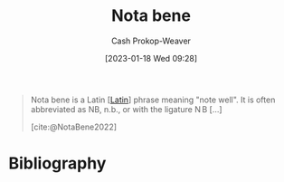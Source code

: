 :PROPERTIES:
:ID:       fccbc741-2373-47c3-9d41-a04fb0ce9b66
:ROAM_REFS: [cite:@NotaBene2022]
:LAST_MODIFIED: [2023-09-12 Tue 05:26]
:END:
#+title: Nota bene
#+hugo_custom_front_matter: :slug "fccbc741-2373-47c3-9d41-a04fb0ce9b66"
#+author: Cash Prokop-Weaver
#+date: [2023-01-18 Wed 09:28]
#+filetags: :concept:

#+begin_quote
Nota bene is a Latin [[[id:c2d1f99b-41ed-4476-b513-20e12456edc2][Latin]]] phrase meaning "note well". It is often abbreviated as NB, n.b., or with the ligature $\displaystyle \mathrm {N} \!\!\mathrm {B}$ [...]

[cite:@NotaBene2022]
#+end_quote

* Flashcards :noexport:
** Denotes :fc:
:PROPERTIES:
:CREATED: [2023-01-18 Wed 09:29]
:FC_CREATED: 2023-01-18T17:29:52Z
:FC_TYPE:  double
:ID:       2b6a892a-fc63-465c-846c-673a3b7ff967
:END:
:REVIEW_DATA:
| position | ease | box | interval | due                  |
|----------+------+-----+----------+----------------------|
| front    | 2.80 |   7 |   440.33 | 2024-11-09T21:33:55Z |
| back     | 2.95 |   7 |   422.16 | 2024-10-31T19:17:03Z |
:END:

n.b.

*** Back
[[id:fccbc741-2373-47c3-9d41-a04fb0ce9b66][Nota bene]]
*** Source
[cite:@NotaBene2022]
** Cloze :fc:
:PROPERTIES:
:CREATED: [2023-01-18 Wed 09:29]
:FC_CREATED: 2023-01-18T17:30:14Z
:FC_TYPE:  cloze
:ID:       c0fc365d-88be-4416-a6f6-6ff9903478f5
:FC_CLOZE_MAX: 1
:FC_CLOZE_TYPE: deletion
:END:
:REVIEW_DATA:
| position | ease | box | interval | due                  |
|----------+------+-----+----------+----------------------|
|        0 | 2.95 |   7 |   408.12 | 2024-10-24T15:20:41Z |
|        1 | 2.95 |   7 |   327.34 | 2024-06-30T23:33:14Z |
:END:

{{[[id:fccbc741-2373-47c3-9d41-a04fb0ce9b66][Nota bene]]}{[[id:c2d1f99b-41ed-4476-b513-20e12456edc2][Latin]]}@0} : {{Note well}{English}@1}

*** Source
[cite:@NotaBene2022]
* Bibliography
#+print_bibliography:
